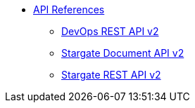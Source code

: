 * xref:api.adoc[API References]
** xref:attachment$devopsv2.html[DevOps REST API v2]
** xref:attachment$docv2.html[Stargate Document API v2]
** xref:attachment$restv2.html[Stargate REST API v2]
